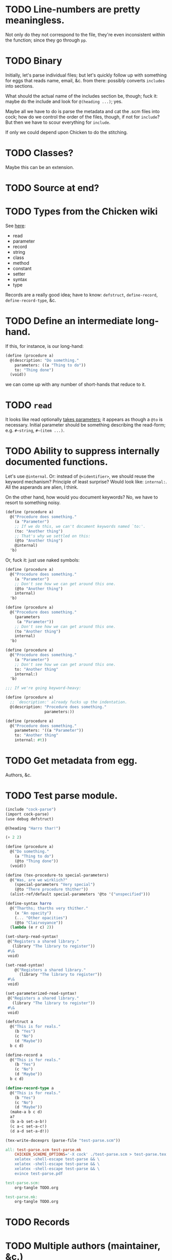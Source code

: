 * TODO Line-numbers are pretty meaningless.
  Not only do they not correspond to the file, they're even
  inconsistent within the function; since they go through =pp=.
* TODO Binary
  Initially, let's parse individual files; but let's quickly follow up
  with something for eggs that reads name, email, &c. from there:
  possibly converts =includes= into sections.

  What should the actual name of the includes section be, though; fuck
  it: maybe do the include and look for =@(heading ...)=; yes.

  Maybe all we have to do is parse the metadata and cat the .scm files
  into cock; how do we control the order of the files, though, if not
  for =include=? But then we have to scour everything for =include=.

  If only we could depend upon Chicken to do the stitching.
* TODO Classes?
  Maybe this can be an extension.
* TODO Source at end?
* TODO Types from the Chicken wiki
  See [[https://wiki.call-cc.org/edit-help][here]]:

  - read
  - parameter
  - record
  - string
  - class
  - method
  - constant
  - setter
  - syntax
  - type

  Records are a really good idea; have to know: =defstruct=,
  =define-record=, =define-record-type=, &c.
* TODO Define an intermediate long-hand.
  If this, for instance, is our long-hand:

  #+BEGIN_SRC scheme
    (define (procedure a)
      @(description: "Do something."
        parameters: ((a "Thing to do"))
        to: "Thing done")
      (void))
  #+END_SRC

  we can come up with any number of short-hands that reduce to it.
* TODO =read=
  It looks like read optionally [[http://wiki.call-cc.org/eggref/4/lazy-ffi#read-syntax][takes parameters]]; it appears as though
  a =@to= is necessary. Initial parameter should be something
  describing the read-form; e.g. =#~string=, =#~(item ...)=.
* TODO Ability to suppress internally documented functions.
  Let's use =@internal=. Or: instead of =@<identifier>=, we should
  reuse the keyword mechanism? Principle of least surprise? Would look
  like: =internal:=. All the asperands are alien, I think.

  On the other hand, how would you document keywords? No, we have to
  resort to something noisy.

  #+BEGIN_SRC scheme
    (define (procedure a)
      @("Procedure does something."
        (a "Parameter")
        ;; If we do this, we can't document keywords named `to:'.
        (to: "Another thing")
        ;; That's why we settled on this:
        (@to "Another thing")
        @internal)
      'b)
  #+END_SRC

  Or, fuck it: just use naked symbols:

  #+BEGIN_SRC scheme
    (define (procedure a)
      @("Procedure does something."
        (a "Parameter")
        ;; Don't see how we can get around this one.
        (@to "Another thing")
        internal)
      'b)
    
    (define (procedure a)
      @("Procedure does something."
        (parameters
         (a "Parameter"))
        ;; Don't see how we can get around this one.
        (to "Another thing")
        internal)
      'b)
    
    (define (procedure a)
      @("Procedure does something."
        (a "Parameter")
        ;; Don't see how we can get around this one.
        to: "Another thing"
        internal:)
      'b)
    
    ;;; If we're going keyword-heavy:
    
    (define (procedure a)
      ;; `description:' already fucks up the indentation.
      @(description: "Procedure does something."
                     parameters:))
    
    (define (procedure a)
      @("Procedure does something."
        parameters: '((a "Parameter"))
        to: "Another thing"
        internal: #t))
    
  #+END_SRC
* TODO Get metadata from egg.
  Authors, &c.
* TODO Test parse module.
  #+BEGIN_SRC scheme :tangle test-parse.scm :shebang #!/usr/bin/env chicken-scheme
    (include "cock-parse")
    (import cock-parse)
    (use debug defstruct)
    
    @(heading "Harro thar!")
    
    (+ 2 2)
    
    (define (procedure a)
      @("Do something."
        (a "Thing to do")
        (@to "Thing done"))
      (void))
    
    (define (tex-procedure-to special-parameters)
      @("Was, are we wirklich?"
        (special-parameters "Very special")
        (@to "There procedure thither"))
      (alist-ref/default special-parameters '@to '("unspecified")))
    
    (define-syntax harro
      @("Tharths; tharths very thither."
        (x "An opacity")
        (... "Other opacities")
        (@to "Clairvoyance"))
      (lambda (e r c) 2))
    
    (set-sharp-read-syntax!
     @("Registers a shared library."
       (library "The library to register"))
     #\&
     void)
    
    (set-read-syntax!
        @("Registers a shared library."
          (library "The library to register"))
     #\&
     void)
    
    (set-parameterized-read-syntax!
     @("Registers a shared library."
       (library "The library to register"))
     #\&
     void)
    
    (defstruct a
      @("This is for reals."
        (b "Yes")
        (c "No")
        (d "Maybe"))
      b c d)
    
    (define-record a
      @("This is for reals."
        (b "Yes")
        (c "No")
        (d "Maybe"))
      b c d)
    
    (define-record-type a
      @("This is for reals."
        (b "Yes")
        (c "No")
        (d "Maybe"))
      (make-a b c d)
      a?
      (b a-b set-a-b!)
      (c a-c set-a-c!)
      (d a-d set-a-d!))
    
    (tex-write-docexprs (parse-file "test-parse.scm"))
    
  #+END_SRC

  #+BEGIN_SRC makefile :tangle test-parse.mk :shebang #!/usr/bin/unexpand -t 4
    all: test-parse.scm test-parse.mk
        CHICKEN_SCHEME_OPTIONS='-X cock' ./test-parse.scm > test-parse.tex && \
        xelatex -shell-escape test-parse && \
        xelatex -shell-escape test-parse && \
        xelatex -shell-escape test-parse && \
        evince test-parse.pdf
    
    test-parse.scm:
        org-tangle TODO.org
    
    test-parse.mk:
        org-tangle TODO.org
    
  #+END_SRC
* TODO Records
* TODO Multiple authors (maintainer, &c.)
  [[http://tex.stackexchange.com/questions/9594/adding-more-than-one-author-with-different-affiliation][Using footnotes]] and [[http://tex.stackexchange.com/questions/4805/whats-the-correct-use-of-author-when-multiple-authors][using \texttt{\char`\\ and}]].
* TODO Test the embedded reader-macro with compiled code.
  #+BEGIN_SRC scheme :tangle test-compiled.scm :shebang #!/usr/bin/env chicken-scheme
    (use cock)
    
    @(test "This should be a noöp.")
    
  #+END_SRC

  [[http://wiki.call-cc.org/man/4/faq#why-does-define-reader-ctornot-work-in-my-compiled-program][Readers in compiled code]].

  #+BEGIN_SRC sh :tangle test-compiled.sh :shebang #!/usr/bin/env bash
    CHICKEN_SCHEME_OPTIONS="-X cock" ./test-compiled.scm
    
  #+END_SRC
